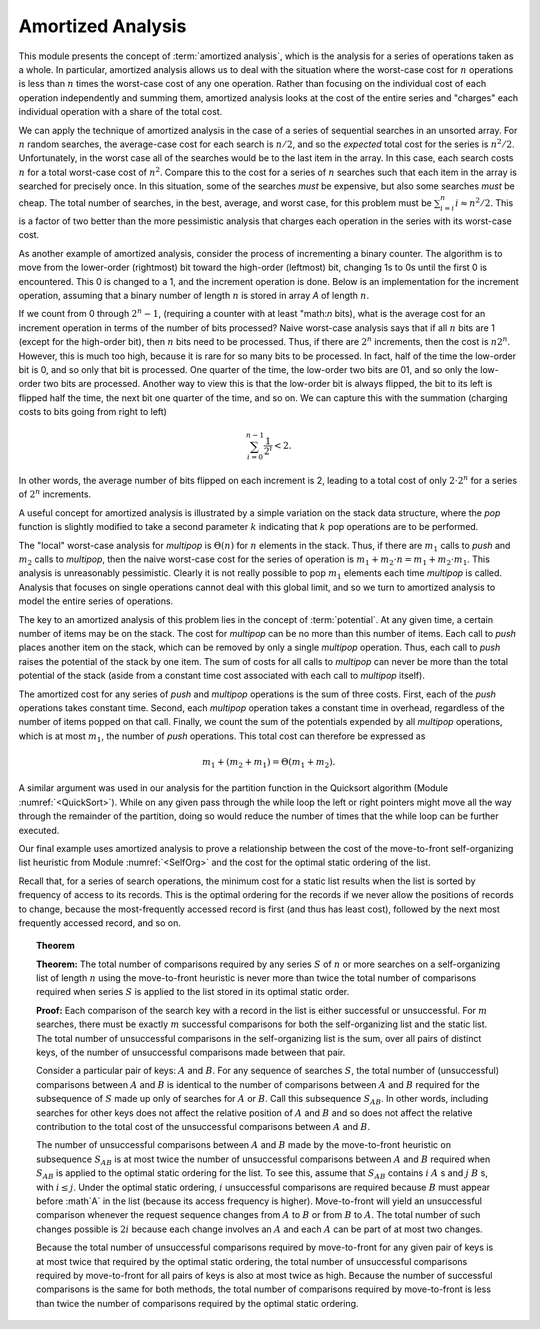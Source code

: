 .. This file is part of the OpenDSA eTextbook project. See
.. http://algoviz.org/OpenDSA for more details.
.. Copyright (c) 2012-2013 by the OpenDSA Project Contributors, and
.. distributed under an MIT open source license.

.. avmetadata:: 
   :author: Cliff Shaffer
   :prerequisites:
   :topic: Advanced Algorithm Analysis

Amortized Analysis
==================

This module presents the concept of :term:`amortized analysis`,
which is the analysis for a series of operations taken as a whole.
In particular, amortized analysis allows us to deal with the
situation where the worst-case cost for :math:`n` operations is less
than :math:`n` times the worst-case cost of any one operation.
Rather than focusing on the individual cost of each operation
independently and summing them, amortized analysis looks at the
cost of the entire series and "charges" each individual operation
with a share of the total cost.

We can apply the technique of amortized analysis in the case of
a series of sequential searches in an unsorted array.
For :math:`n` random searches, the average-case cost for each search
is :math:`n/2`, and so the *expected* total cost for the series is
:math:`n^2/2`.
Unfortunately, in the worst case all of the searches would
be to the last item in the array.
In this case, each search costs :math:`n` for a total worst-case cost
of :math:`n^2`.
Compare this to the cost for a series of :math:`n` searches such that
each item in the array is searched for precisely once.
In this situation, some of the searches *must* be expensive, but
also some searches *must* be cheap.
The total number of searches, in the best, average, and worst case,
for this problem must be
:math:`\sum_{i=i}^n i \approx n^2/2`.
This is a factor of two better than the more pessimistic analysis that
charges each operation in the series with its worst-case cost.

As another example of amortized analysis, consider the process of
incrementing a binary counter.
The algorithm is to move from the lower-order (rightmost) bit toward
the high-order (leftmost) bit, changing 1s to 0s until the first 0
is encountered.
This 0 is changed to a 1, and the increment operation is done.
Below is an implementation for the increment operation,
assuming that a binary number of length :math:`n` is stored in array
`A` of length :math:`n`.

.. codeinclude:: Analysis/Increment

If we count from 0 through :math:`2^n - 1`, (requiring a counter with
at least "math:`n` bits), what is the average cost for an increment
operation in terms of the number of bits processed?
Naive worst-case analysis says that if all :math:`n` bits are 1
(except for the high-order bit), then :math:`n` bits need to be
processed.
Thus, if there are :math:`2^n` increments, then the cost is
:math:`n 2^n`.
However, this is much too high, because it is rare for so many bits to
be processed.
In fact, half of the time the low-order bit is 0, and so only that
bit is processed.
One quarter of the time, the low-order two bits are 01, and so
only the low-order two bits are processed.
Another way to view this is that the low-order bit is always flipped,
the bit to its left is flipped half the time,
the next bit one quarter of the time, and so on.
We can capture this with the summation (charging costs to bits going
from right to left)

.. math::

   \sum_{i=0}^{n-1} \frac{1}{2^i} < 2.

In other words, the average number of bits flipped on each
increment is 2, leading to a total cost of only :math:`2 \cdot 2^n`
for a series of :math:`2^n` increments.

A useful concept for amortized analysis is illustrated by a simple
variation on the stack data structure, where the `pop` function
is slightly modified to take a second parameter :math:`k` indicating
that :math:`k` pop operations are to be performed.

The "local" worst-case analysis for `multipop` is :math:`\Theta(n)`
for :math:`n` elements in the stack.
Thus, if there are :math:`m_1` calls to `push` and :math:`m_2` calls
to `multipop`, then the naive worst-case cost for the series of
operation is :math:`m_1 + m_2\cdot n = m_1 + m_2 \cdot m_1`.
This analysis is unreasonably pessimistic.
Clearly it is not really possible to pop :math:`m_1` elements each
time `multipop` is called.
Analysis that focuses on single operations cannot deal with this
global limit, and so we turn to amortized analysis to model the
entire series of operations.

The key to an amortized analysis of this problem lies in the concept
of :term:`potential`.
At any given time, a certain number of items may be on the stack.
The cost for `multipop` can be no more than this number of items.
Each call to `push` places another item on the stack, which can
be removed by only a single `multipop` operation.
Thus, each call to `push` raises the potential of the stack by
one item.
The sum of costs for all calls to `multipop` can never be more
than the total potential of the stack (aside from a constant time cost
associated with each call to `multipop` itself).

The amortized cost for any series of `push` and `multipop`
operations is the sum of three costs.
First, each of the `push` operations takes constant time.
Second, each `multipop` operation takes a constant time in
overhead, regardless of the number of items popped on that call.
Finally, we count the sum of the potentials expended by all
`multipop` operations, which is at most :math:`m_1`, the number of
`push` operations.
This total cost can therefore be expressed as

.. math::

   m_1 + (m_2 + m_1) = \Theta(m_1 + m_2).


A similar argument was used in our analysis for the partition function
in the Quicksort algorithm (Module :numref:`<QuickSort>`).
While on any given pass through the while loop the left or right
pointers might move all the way through the remainder of the
partition, doing so would reduce the number of times that the while
loop can be further executed.

Our final example uses amortized analysis to prove a relationship
between the cost of the move-to-front self-organizing list heuristic
from Module :numref:`<SelfOrg>` and the cost for the optimal static
ordering of the list.

Recall that, for a series of search operations, the minimum cost for a
static list results when the list is sorted by
frequency of access to its records.
This is the optimal ordering for the records if we never allow the
positions of records to change, because the most-frequently accessed
record is first (and thus has least cost), followed by the next most
frequently accessed record, and so on.

.. _MTFThm:

.. topic:: Theorem

   **Theorem:**
   The total number of comparisons required by any series
   :math:`S` of :math:`n` or more searches on a self-organizing list
   of length :math:`n` using the  move-to-front heuristic is never
   more than twice the total number of comparisons required when
   series :math:`S` is applied to the list stored in its optimal
   static order. 

   **Proof:**
   Each comparison of the search key with a record in the list is
   either successful or unsuccessful.
   For :math:`m` searches, there must be exactly :math:`m` successful
   comparisons for both the self-organizing list and the static list.
   The total number of unsuccessful comparisons in the self-organizing
   list is the sum, over all pairs of distinct keys, of the number of
   unsuccessful comparisons made between that pair.

   Consider a particular pair of keys: :math:`A` and :math:`B`.
   For any sequence of searches :math:`S`, the total number of
   (unsuccessful) comparisons between :math:`A` and :math:`B` is
   identical to the number of comparisons between :math:`A` and
   :math:`B` required for the subsequence of :math:`S` made up only of
   searches for :math:`A` or :math:`B`.
   Call this subsequence :math:`S_{AB}`.
   In other words, including searches for other keys does not
   affect the relative position of :math:`A` and :math:`B` and so does
   not affect the relative contribution to the total cost of the
   unsuccessful comparisons between :math:`A` and :math:`B`.

   The number of unsuccessful comparisons between :math:`A` and
   :math:`B` made by the move-to-front heuristic on subsequence
   :math:`S_{AB}` is at most twice the number of unsuccessful
   comparisons between :math:`A` and :math:`B` required 
   when :math:`S_{AB}` is applied to the optimal static
   ordering for the list.
   To see this, assume that :math:`S_{AB}` contains
   :math:`i` :math:`A` s and :math:`j` :math:`B` s,
   with :math:`i \leq j`.
   Under the optimal static ordering, :math:`i` unsuccessful
   comparisons are required because :math:`B` must appear before
   :math`A` in the list (because its access frequency is higher).
   Move-to-front will yield an unsuccessful comparison whenever the
   request sequence changes from :math:`A` to :math:`B` or from
   :math:`B` to :math:`A`.
   The total number of such changes possible is :math:`2i` because
   each change involves an :math:`A` and each :math:`A` can be part of
   at most two changes.

   Because the total number of unsuccessful comparisons required by
   move-to-front for any given pair of keys is at most twice that
   required by the optimal static ordering, the total number of
   unsuccessful comparisons required by move-to-front for all pairs of
   keys is also at most twice as high.
   Because the number of successful comparisons is the same for both
   methods, the total number of comparisons required by move-to-front is
   less than twice the number of comparisons required by the optimal
   static ordering.

